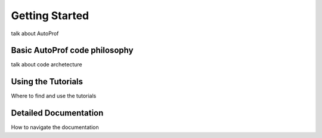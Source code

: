 ===============
Getting Started
===============

talk about AutoProf

Basic AutoProf code philosophy
------------------------------

talk about code archetecture

Using the Tutorials
-------------------

Where to find and use the tutorials

Detailed Documentation
----------------------

How to navigate the documentation


